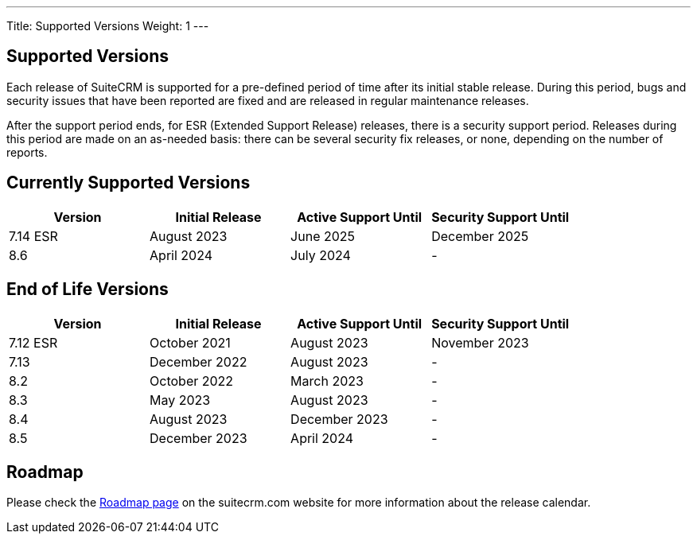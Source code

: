---
Title:  Supported Versions
Weight: 1
---

:experimental:

== Supported Versions

Each release of SuiteCRM is supported for a pre-defined period of time after its initial stable release. During this period, bugs and security issues that have been reported are fixed and are released in regular maintenance releases.

After the support period ends, for ESR (Extended Support Release) releases, there is a security support period. Releases during this period are made on an as-needed basis: there can be several security fix releases, or none, depending on the number of reports.


== Currently Supported Versions


[cols="1,1,1,1"]
|===
| Version | Initial Release | Active Support Until | Security Support Until

| 7.14 ESR
| August 2023
| June 2025
| December 2025

| 8.6
| April 2024
| July 2024
| -

|===

== End of Life Versions


[cols="1,1,1,1"]
|===
| Version | Initial Release | Active Support Until | Security Support Until

| 7.12 ESR
| October 2021
| August 2023
| November 2023

| 7.13
| December 2022
| August 2023
| -

| 8.2
| October 2022
| March 2023
| -

| 8.3
| May 2023
| August 2023
| -

| 8.4
| August 2023
| December 2023
| -

| 8.5
| December 2023
| April 2024
| -

|===


== Roadmap

Please check the link:https://suitecrm.com/suitecrm-roadmap/[Roadmap page] on the suitecrm.com website for more information about the release calendar.
